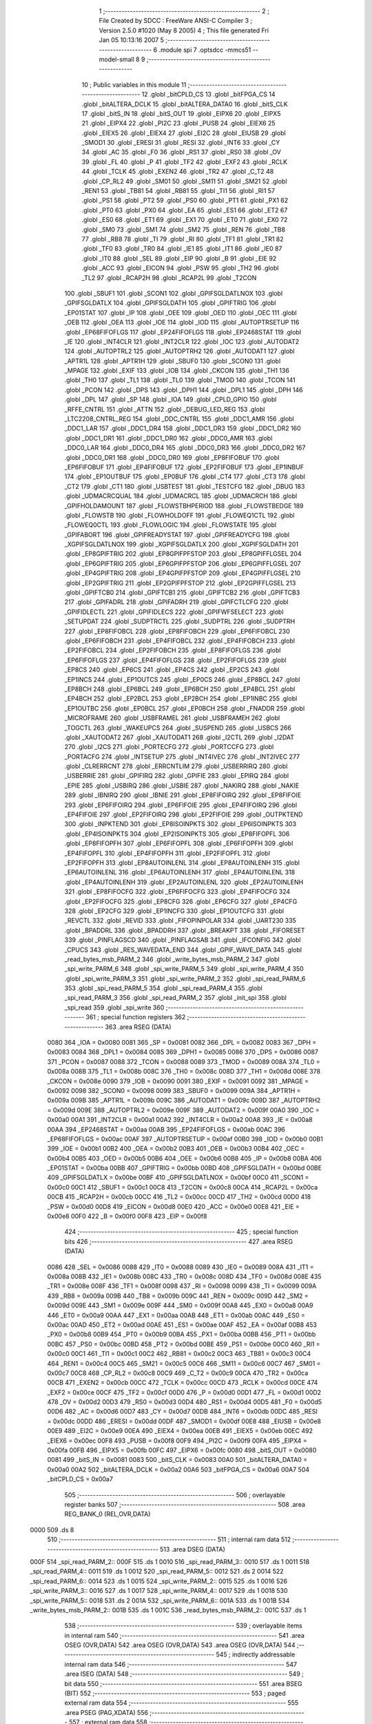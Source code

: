                               1 ;--------------------------------------------------------
                              2 ; File Created by SDCC : FreeWare ANSI-C Compiler
                              3 ; Version 2.5.0 #1020 (May  8 2005)
                              4 ; This file generated Fri Jan 05 10:13:16 2007
                              5 ;--------------------------------------------------------
                              6 	.module spi
                              7 	.optsdcc -mmcs51 --model-small
                              8 	
                              9 ;--------------------------------------------------------
                             10 ; Public variables in this module
                             11 ;--------------------------------------------------------
                             12 	.globl _bitCPLD_CS
                             13 	.globl _bitFPGA_CS
                             14 	.globl _bitALTERA_DCLK
                             15 	.globl _bitALTERA_DATA0
                             16 	.globl _bitS_CLK
                             17 	.globl _bitS_IN
                             18 	.globl _bitS_OUT
                             19 	.globl _EIPX6
                             20 	.globl _EIPX5
                             21 	.globl _EIPX4
                             22 	.globl _PI2C
                             23 	.globl _PUSB
                             24 	.globl _EIEX6
                             25 	.globl _EIEX5
                             26 	.globl _EIEX4
                             27 	.globl _EI2C
                             28 	.globl _EIUSB
                             29 	.globl _SMOD1
                             30 	.globl _ERESI
                             31 	.globl _RESI
                             32 	.globl _INT6
                             33 	.globl _CY
                             34 	.globl _AC
                             35 	.globl _F0
                             36 	.globl _RS1
                             37 	.globl _RS0
                             38 	.globl _OV
                             39 	.globl _FL
                             40 	.globl _P
                             41 	.globl _TF2
                             42 	.globl _EXF2
                             43 	.globl _RCLK
                             44 	.globl _TCLK
                             45 	.globl _EXEN2
                             46 	.globl _TR2
                             47 	.globl _C_T2
                             48 	.globl _CP_RL2
                             49 	.globl _SM01
                             50 	.globl _SM11
                             51 	.globl _SM21
                             52 	.globl _REN1
                             53 	.globl _TB81
                             54 	.globl _RB81
                             55 	.globl _TI1
                             56 	.globl _RI1
                             57 	.globl _PS1
                             58 	.globl _PT2
                             59 	.globl _PS0
                             60 	.globl _PT1
                             61 	.globl _PX1
                             62 	.globl _PT0
                             63 	.globl _PX0
                             64 	.globl _EA
                             65 	.globl _ES1
                             66 	.globl _ET2
                             67 	.globl _ES0
                             68 	.globl _ET1
                             69 	.globl _EX1
                             70 	.globl _ET0
                             71 	.globl _EX0
                             72 	.globl _SM0
                             73 	.globl _SM1
                             74 	.globl _SM2
                             75 	.globl _REN
                             76 	.globl _TB8
                             77 	.globl _RB8
                             78 	.globl _TI
                             79 	.globl _RI
                             80 	.globl _TF1
                             81 	.globl _TR1
                             82 	.globl _TF0
                             83 	.globl _TR0
                             84 	.globl _IE1
                             85 	.globl _IT1
                             86 	.globl _IE0
                             87 	.globl _IT0
                             88 	.globl _SEL
                             89 	.globl _EIP
                             90 	.globl _B
                             91 	.globl _EIE
                             92 	.globl _ACC
                             93 	.globl _EICON
                             94 	.globl _PSW
                             95 	.globl _TH2
                             96 	.globl _TL2
                             97 	.globl _RCAP2H
                             98 	.globl _RCAP2L
                             99 	.globl _T2CON
                            100 	.globl _SBUF1
                            101 	.globl _SCON1
                            102 	.globl _GPIFSGLDATLNOX
                            103 	.globl _GPIFSGLDATLX
                            104 	.globl _GPIFSGLDATH
                            105 	.globl _GPIFTRIG
                            106 	.globl _EP01STAT
                            107 	.globl _IP
                            108 	.globl _OEE
                            109 	.globl _OED
                            110 	.globl _OEC
                            111 	.globl _OEB
                            112 	.globl _OEA
                            113 	.globl _IOE
                            114 	.globl _IOD
                            115 	.globl _AUTOPTRSETUP
                            116 	.globl _EP68FIFOFLGS
                            117 	.globl _EP24FIFOFLGS
                            118 	.globl _EP2468STAT
                            119 	.globl _IE
                            120 	.globl _INT4CLR
                            121 	.globl _INT2CLR
                            122 	.globl _IOC
                            123 	.globl _AUTODAT2
                            124 	.globl _AUTOPTRL2
                            125 	.globl _AUTOPTRH2
                            126 	.globl _AUTODAT1
                            127 	.globl _APTR1L
                            128 	.globl _APTR1H
                            129 	.globl _SBUF0
                            130 	.globl _SCON0
                            131 	.globl _MPAGE
                            132 	.globl _EXIF
                            133 	.globl _IOB
                            134 	.globl _CKCON
                            135 	.globl _TH1
                            136 	.globl _TH0
                            137 	.globl _TL1
                            138 	.globl _TL0
                            139 	.globl _TMOD
                            140 	.globl _TCON
                            141 	.globl _PCON
                            142 	.globl _DPS
                            143 	.globl _DPH1
                            144 	.globl _DPL1
                            145 	.globl _DPH
                            146 	.globl _DPL
                            147 	.globl _SP
                            148 	.globl _IOA
                            149 	.globl _CPLD_GPIO
                            150 	.globl _RFFE_CNTRL
                            151 	.globl _ATTN
                            152 	.globl _DEBUG_LED_REG
                            153 	.globl _LTC2208_CNTRL_REG
                            154 	.globl _DDC_CNTRL
                            155 	.globl _DDC1_AMR
                            156 	.globl _DDC1_LAR
                            157 	.globl _DDC1_DR4
                            158 	.globl _DDC1_DR3
                            159 	.globl _DDC1_DR2
                            160 	.globl _DDC1_DR1
                            161 	.globl _DDC1_DR0
                            162 	.globl _DDC0_AMR
                            163 	.globl _DDC0_LAR
                            164 	.globl _DDC0_DR4
                            165 	.globl _DDC0_DR3
                            166 	.globl _DDC0_DR2
                            167 	.globl _DDC0_DR1
                            168 	.globl _DDC0_DR0
                            169 	.globl _EP8FIFOBUF
                            170 	.globl _EP6FIFOBUF
                            171 	.globl _EP4FIFOBUF
                            172 	.globl _EP2FIFOBUF
                            173 	.globl _EP1INBUF
                            174 	.globl _EP1OUTBUF
                            175 	.globl _EP0BUF
                            176 	.globl _CT4
                            177 	.globl _CT3
                            178 	.globl _CT2
                            179 	.globl _CT1
                            180 	.globl _USBTEST
                            181 	.globl _TESTCFG
                            182 	.globl _DBUG
                            183 	.globl _UDMACRCQUAL
                            184 	.globl _UDMACRCL
                            185 	.globl _UDMACRCH
                            186 	.globl _GPIFHOLDAMOUNT
                            187 	.globl _FLOWSTBHPERIOD
                            188 	.globl _FLOWSTBEDGE
                            189 	.globl _FLOWSTB
                            190 	.globl _FLOWHOLDOFF
                            191 	.globl _FLOWEQ1CTL
                            192 	.globl _FLOWEQ0CTL
                            193 	.globl _FLOWLOGIC
                            194 	.globl _FLOWSTATE
                            195 	.globl _GPIFABORT
                            196 	.globl _GPIFREADYSTAT
                            197 	.globl _GPIFREADYCFG
                            198 	.globl _XGPIFSGLDATLNOX
                            199 	.globl _XGPIFSGLDATLX
                            200 	.globl _XGPIFSGLDATH
                            201 	.globl _EP8GPIFTRIG
                            202 	.globl _EP8GPIFPFSTOP
                            203 	.globl _EP8GPIFFLGSEL
                            204 	.globl _EP6GPIFTRIG
                            205 	.globl _EP6GPIFPFSTOP
                            206 	.globl _EP6GPIFFLGSEL
                            207 	.globl _EP4GPIFTRIG
                            208 	.globl _EP4GPIFPFSTOP
                            209 	.globl _EP4GPIFFLGSEL
                            210 	.globl _EP2GPIFTRIG
                            211 	.globl _EP2GPIFPFSTOP
                            212 	.globl _EP2GPIFFLGSEL
                            213 	.globl _GPIFTCB0
                            214 	.globl _GPIFTCB1
                            215 	.globl _GPIFTCB2
                            216 	.globl _GPIFTCB3
                            217 	.globl _GPIFADRL
                            218 	.globl _GPIFADRH
                            219 	.globl _GPIFCTLCFG
                            220 	.globl _GPIFIDLECTL
                            221 	.globl _GPIFIDLECS
                            222 	.globl _GPIFWFSELECT
                            223 	.globl _SETUPDAT
                            224 	.globl _SUDPTRCTL
                            225 	.globl _SUDPTRL
                            226 	.globl _SUDPTRH
                            227 	.globl _EP8FIFOBCL
                            228 	.globl _EP8FIFOBCH
                            229 	.globl _EP6FIFOBCL
                            230 	.globl _EP6FIFOBCH
                            231 	.globl _EP4FIFOBCL
                            232 	.globl _EP4FIFOBCH
                            233 	.globl _EP2FIFOBCL
                            234 	.globl _EP2FIFOBCH
                            235 	.globl _EP8FIFOFLGS
                            236 	.globl _EP6FIFOFLGS
                            237 	.globl _EP4FIFOFLGS
                            238 	.globl _EP2FIFOFLGS
                            239 	.globl _EP8CS
                            240 	.globl _EP6CS
                            241 	.globl _EP4CS
                            242 	.globl _EP2CS
                            243 	.globl _EP1INCS
                            244 	.globl _EP1OUTCS
                            245 	.globl _EP0CS
                            246 	.globl _EP8BCL
                            247 	.globl _EP8BCH
                            248 	.globl _EP6BCL
                            249 	.globl _EP6BCH
                            250 	.globl _EP4BCL
                            251 	.globl _EP4BCH
                            252 	.globl _EP2BCL
                            253 	.globl _EP2BCH
                            254 	.globl _EP1INBC
                            255 	.globl _EP1OUTBC
                            256 	.globl _EP0BCL
                            257 	.globl _EP0BCH
                            258 	.globl _FNADDR
                            259 	.globl _MICROFRAME
                            260 	.globl _USBFRAMEL
                            261 	.globl _USBFRAMEH
                            262 	.globl _TOGCTL
                            263 	.globl _WAKEUPCS
                            264 	.globl _SUSPEND
                            265 	.globl _USBCS
                            266 	.globl _XAUTODAT2
                            267 	.globl _XAUTODAT1
                            268 	.globl _I2CTL
                            269 	.globl _I2DAT
                            270 	.globl _I2CS
                            271 	.globl _PORTECFG
                            272 	.globl _PORTCCFG
                            273 	.globl _PORTACFG
                            274 	.globl _INTSETUP
                            275 	.globl _INT4IVEC
                            276 	.globl _INT2IVEC
                            277 	.globl _CLRERRCNT
                            278 	.globl _ERRCNTLIM
                            279 	.globl _USBERRIRQ
                            280 	.globl _USBERRIE
                            281 	.globl _GPIFIRQ
                            282 	.globl _GPIFIE
                            283 	.globl _EPIRQ
                            284 	.globl _EPIE
                            285 	.globl _USBIRQ
                            286 	.globl _USBIE
                            287 	.globl _NAKIRQ
                            288 	.globl _NAKIE
                            289 	.globl _IBNIRQ
                            290 	.globl _IBNIE
                            291 	.globl _EP8FIFOIRQ
                            292 	.globl _EP8FIFOIE
                            293 	.globl _EP6FIFOIRQ
                            294 	.globl _EP6FIFOIE
                            295 	.globl _EP4FIFOIRQ
                            296 	.globl _EP4FIFOIE
                            297 	.globl _EP2FIFOIRQ
                            298 	.globl _EP2FIFOIE
                            299 	.globl _OUTPKTEND
                            300 	.globl _INPKTEND
                            301 	.globl _EP8ISOINPKTS
                            302 	.globl _EP6ISOINPKTS
                            303 	.globl _EP4ISOINPKTS
                            304 	.globl _EP2ISOINPKTS
                            305 	.globl _EP8FIFOPFL
                            306 	.globl _EP8FIFOPFH
                            307 	.globl _EP6FIFOPFL
                            308 	.globl _EP6FIFOPFH
                            309 	.globl _EP4FIFOPFL
                            310 	.globl _EP4FIFOPFH
                            311 	.globl _EP2FIFOPFL
                            312 	.globl _EP2FIFOPFH
                            313 	.globl _EP8AUTOINLENL
                            314 	.globl _EP8AUTOINLENH
                            315 	.globl _EP6AUTOINLENL
                            316 	.globl _EP6AUTOINLENH
                            317 	.globl _EP4AUTOINLENL
                            318 	.globl _EP4AUTOINLENH
                            319 	.globl _EP2AUTOINLENL
                            320 	.globl _EP2AUTOINLENH
                            321 	.globl _EP8FIFOCFG
                            322 	.globl _EP6FIFOCFG
                            323 	.globl _EP4FIFOCFG
                            324 	.globl _EP2FIFOCFG
                            325 	.globl _EP8CFG
                            326 	.globl _EP6CFG
                            327 	.globl _EP4CFG
                            328 	.globl _EP2CFG
                            329 	.globl _EP1INCFG
                            330 	.globl _EP1OUTCFG
                            331 	.globl _REVCTL
                            332 	.globl _REVID
                            333 	.globl _FIFOPINPOLAR
                            334 	.globl _UART230
                            335 	.globl _BPADDRL
                            336 	.globl _BPADDRH
                            337 	.globl _BREAKPT
                            338 	.globl _FIFORESET
                            339 	.globl _PINFLAGSCD
                            340 	.globl _PINFLAGSAB
                            341 	.globl _IFCONFIG
                            342 	.globl _CPUCS
                            343 	.globl _RES_WAVEDATA_END
                            344 	.globl _GPIF_WAVE_DATA
                            345 	.globl _read_bytes_msb_PARM_2
                            346 	.globl _write_bytes_msb_PARM_2
                            347 	.globl _spi_write_PARM_6
                            348 	.globl _spi_write_PARM_5
                            349 	.globl _spi_write_PARM_4
                            350 	.globl _spi_write_PARM_3
                            351 	.globl _spi_write_PARM_2
                            352 	.globl _spi_read_PARM_6
                            353 	.globl _spi_read_PARM_5
                            354 	.globl _spi_read_PARM_4
                            355 	.globl _spi_read_PARM_3
                            356 	.globl _spi_read_PARM_2
                            357 	.globl _init_spi
                            358 	.globl _spi_read
                            359 	.globl _spi_write
                            360 ;--------------------------------------------------------
                            361 ; special function registers
                            362 ;--------------------------------------------------------
                            363 	.area RSEG    (DATA)
                    0080    364 _IOA	=	0x0080
                    0081    365 _SP	=	0x0081
                    0082    366 _DPL	=	0x0082
                    0083    367 _DPH	=	0x0083
                    0084    368 _DPL1	=	0x0084
                    0085    369 _DPH1	=	0x0085
                    0086    370 _DPS	=	0x0086
                    0087    371 _PCON	=	0x0087
                    0088    372 _TCON	=	0x0088
                    0089    373 _TMOD	=	0x0089
                    008A    374 _TL0	=	0x008a
                    008B    375 _TL1	=	0x008b
                    008C    376 _TH0	=	0x008c
                    008D    377 _TH1	=	0x008d
                    008E    378 _CKCON	=	0x008e
                    0090    379 _IOB	=	0x0090
                    0091    380 _EXIF	=	0x0091
                    0092    381 _MPAGE	=	0x0092
                    0098    382 _SCON0	=	0x0098
                    0099    383 _SBUF0	=	0x0099
                    009A    384 _APTR1H	=	0x009a
                    009B    385 _APTR1L	=	0x009b
                    009C    386 _AUTODAT1	=	0x009c
                    009D    387 _AUTOPTRH2	=	0x009d
                    009E    388 _AUTOPTRL2	=	0x009e
                    009F    389 _AUTODAT2	=	0x009f
                    00A0    390 _IOC	=	0x00a0
                    00A1    391 _INT2CLR	=	0x00a1
                    00A2    392 _INT4CLR	=	0x00a2
                    00A8    393 _IE	=	0x00a8
                    00AA    394 _EP2468STAT	=	0x00aa
                    00AB    395 _EP24FIFOFLGS	=	0x00ab
                    00AC    396 _EP68FIFOFLGS	=	0x00ac
                    00AF    397 _AUTOPTRSETUP	=	0x00af
                    00B0    398 _IOD	=	0x00b0
                    00B1    399 _IOE	=	0x00b1
                    00B2    400 _OEA	=	0x00b2
                    00B3    401 _OEB	=	0x00b3
                    00B4    402 _OEC	=	0x00b4
                    00B5    403 _OED	=	0x00b5
                    00B6    404 _OEE	=	0x00b6
                    00B8    405 _IP	=	0x00b8
                    00BA    406 _EP01STAT	=	0x00ba
                    00BB    407 _GPIFTRIG	=	0x00bb
                    00BD    408 _GPIFSGLDATH	=	0x00bd
                    00BE    409 _GPIFSGLDATLX	=	0x00be
                    00BF    410 _GPIFSGLDATLNOX	=	0x00bf
                    00C0    411 _SCON1	=	0x00c0
                    00C1    412 _SBUF1	=	0x00c1
                    00C8    413 _T2CON	=	0x00c8
                    00CA    414 _RCAP2L	=	0x00ca
                    00CB    415 _RCAP2H	=	0x00cb
                    00CC    416 _TL2	=	0x00cc
                    00CD    417 _TH2	=	0x00cd
                    00D0    418 _PSW	=	0x00d0
                    00D8    419 _EICON	=	0x00d8
                    00E0    420 _ACC	=	0x00e0
                    00E8    421 _EIE	=	0x00e8
                    00F0    422 _B	=	0x00f0
                    00F8    423 _EIP	=	0x00f8
                            424 ;--------------------------------------------------------
                            425 ; special function bits 
                            426 ;--------------------------------------------------------
                            427 	.area RSEG    (DATA)
                    0086    428 _SEL	=	0x0086
                    0088    429 _IT0	=	0x0088
                    0089    430 _IE0	=	0x0089
                    008A    431 _IT1	=	0x008a
                    008B    432 _IE1	=	0x008b
                    008C    433 _TR0	=	0x008c
                    008D    434 _TF0	=	0x008d
                    008E    435 _TR1	=	0x008e
                    008F    436 _TF1	=	0x008f
                    0098    437 _RI	=	0x0098
                    0099    438 _TI	=	0x0099
                    009A    439 _RB8	=	0x009a
                    009B    440 _TB8	=	0x009b
                    009C    441 _REN	=	0x009c
                    009D    442 _SM2	=	0x009d
                    009E    443 _SM1	=	0x009e
                    009F    444 _SM0	=	0x009f
                    00A8    445 _EX0	=	0x00a8
                    00A9    446 _ET0	=	0x00a9
                    00AA    447 _EX1	=	0x00aa
                    00AB    448 _ET1	=	0x00ab
                    00AC    449 _ES0	=	0x00ac
                    00AD    450 _ET2	=	0x00ad
                    00AE    451 _ES1	=	0x00ae
                    00AF    452 _EA	=	0x00af
                    00B8    453 _PX0	=	0x00b8
                    00B9    454 _PT0	=	0x00b9
                    00BA    455 _PX1	=	0x00ba
                    00BB    456 _PT1	=	0x00bb
                    00BC    457 _PS0	=	0x00bc
                    00BD    458 _PT2	=	0x00bd
                    00BE    459 _PS1	=	0x00be
                    00C0    460 _RI1	=	0x00c0
                    00C1    461 _TI1	=	0x00c1
                    00C2    462 _RB81	=	0x00c2
                    00C3    463 _TB81	=	0x00c3
                    00C4    464 _REN1	=	0x00c4
                    00C5    465 _SM21	=	0x00c5
                    00C6    466 _SM11	=	0x00c6
                    00C7    467 _SM01	=	0x00c7
                    00C8    468 _CP_RL2	=	0x00c8
                    00C9    469 _C_T2	=	0x00c9
                    00CA    470 _TR2	=	0x00ca
                    00CB    471 _EXEN2	=	0x00cb
                    00CC    472 _TCLK	=	0x00cc
                    00CD    473 _RCLK	=	0x00cd
                    00CE    474 _EXF2	=	0x00ce
                    00CF    475 _TF2	=	0x00cf
                    00D0    476 _P	=	0x00d0
                    00D1    477 _FL	=	0x00d1
                    00D2    478 _OV	=	0x00d2
                    00D3    479 _RS0	=	0x00d3
                    00D4    480 _RS1	=	0x00d4
                    00D5    481 _F0	=	0x00d5
                    00D6    482 _AC	=	0x00d6
                    00D7    483 _CY	=	0x00d7
                    00DB    484 _INT6	=	0x00db
                    00DC    485 _RESI	=	0x00dc
                    00DD    486 _ERESI	=	0x00dd
                    00DF    487 _SMOD1	=	0x00df
                    00E8    488 _EIUSB	=	0x00e8
                    00E9    489 _EI2C	=	0x00e9
                    00EA    490 _EIEX4	=	0x00ea
                    00EB    491 _EIEX5	=	0x00eb
                    00EC    492 _EIEX6	=	0x00ec
                    00F8    493 _PUSB	=	0x00f8
                    00F9    494 _PI2C	=	0x00f9
                    00FA    495 _EIPX4	=	0x00fa
                    00FB    496 _EIPX5	=	0x00fb
                    00FC    497 _EIPX6	=	0x00fc
                    0080    498 _bitS_OUT	=	0x0080
                    0081    499 _bitS_IN	=	0x0081
                    0083    500 _bitS_CLK	=	0x0083
                    00A0    501 _bitALTERA_DATA0	=	0x00a0
                    00A2    502 _bitALTERA_DCLK	=	0x00a2
                    00A6    503 _bitFPGA_CS	=	0x00a6
                    00A7    504 _bitCPLD_CS	=	0x00a7
                            505 ;--------------------------------------------------------
                            506 ; overlayable register banks 
                            507 ;--------------------------------------------------------
                            508 	.area REG_BANK_0	(REL,OVR,DATA)
   0000                     509 	.ds 8
                            510 ;--------------------------------------------------------
                            511 ; internal ram data
                            512 ;--------------------------------------------------------
                            513 	.area DSEG    (DATA)
   000F                     514 _spi_read_PARM_2::
   000F                     515 	.ds 1
   0010                     516 _spi_read_PARM_3::
   0010                     517 	.ds 1
   0011                     518 _spi_read_PARM_4::
   0011                     519 	.ds 1
   0012                     520 _spi_read_PARM_5::
   0012                     521 	.ds 2
   0014                     522 _spi_read_PARM_6::
   0014                     523 	.ds 1
   0015                     524 _spi_write_PARM_2::
   0015                     525 	.ds 1
   0016                     526 _spi_write_PARM_3::
   0016                     527 	.ds 1
   0017                     528 _spi_write_PARM_4::
   0017                     529 	.ds 1
   0018                     530 _spi_write_PARM_5::
   0018                     531 	.ds 2
   001A                     532 _spi_write_PARM_6::
   001A                     533 	.ds 1
   001B                     534 _write_bytes_msb_PARM_2::
   001B                     535 	.ds 1
   001C                     536 _read_bytes_msb_PARM_2::
   001C                     537 	.ds 1
                            538 ;--------------------------------------------------------
                            539 ; overlayable items in internal ram 
                            540 ;--------------------------------------------------------
                            541 	.area	OSEG    (OVR,DATA)
                            542 	.area	OSEG    (OVR,DATA)
                            543 	.area	OSEG    (OVR,DATA)
                            544 ;--------------------------------------------------------
                            545 ; indirectly addressable internal ram data
                            546 ;--------------------------------------------------------
                            547 	.area ISEG    (DATA)
                            548 ;--------------------------------------------------------
                            549 ; bit data
                            550 ;--------------------------------------------------------
                            551 	.area BSEG    (BIT)
                            552 ;--------------------------------------------------------
                            553 ; paged external ram data
                            554 ;--------------------------------------------------------
                            555 	.area PSEG    (PAG,XDATA)
                            556 ;--------------------------------------------------------
                            557 ; external ram data
                            558 ;--------------------------------------------------------
                            559 	.area XSEG    (XDATA)
                    E400    560 _GPIF_WAVE_DATA	=	0xe400
                    E480    561 _RES_WAVEDATA_END	=	0xe480
                    E600    562 _CPUCS	=	0xe600
                    E601    563 _IFCONFIG	=	0xe601
                    E602    564 _PINFLAGSAB	=	0xe602
                    E603    565 _PINFLAGSCD	=	0xe603
                    E604    566 _FIFORESET	=	0xe604
                    E605    567 _BREAKPT	=	0xe605
                    E606    568 _BPADDRH	=	0xe606
                    E607    569 _BPADDRL	=	0xe607
                    E608    570 _UART230	=	0xe608
                    E609    571 _FIFOPINPOLAR	=	0xe609
                    E60A    572 _REVID	=	0xe60a
                    E60B    573 _REVCTL	=	0xe60b
                    E610    574 _EP1OUTCFG	=	0xe610
                    E611    575 _EP1INCFG	=	0xe611
                    E612    576 _EP2CFG	=	0xe612
                    E613    577 _EP4CFG	=	0xe613
                    E614    578 _EP6CFG	=	0xe614
                    E615    579 _EP8CFG	=	0xe615
                    E618    580 _EP2FIFOCFG	=	0xe618
                    E619    581 _EP4FIFOCFG	=	0xe619
                    E61A    582 _EP6FIFOCFG	=	0xe61a
                    E61B    583 _EP8FIFOCFG	=	0xe61b
                    E620    584 _EP2AUTOINLENH	=	0xe620
                    E621    585 _EP2AUTOINLENL	=	0xe621
                    E622    586 _EP4AUTOINLENH	=	0xe622
                    E623    587 _EP4AUTOINLENL	=	0xe623
                    E624    588 _EP6AUTOINLENH	=	0xe624
                    E625    589 _EP6AUTOINLENL	=	0xe625
                    E626    590 _EP8AUTOINLENH	=	0xe626
                    E627    591 _EP8AUTOINLENL	=	0xe627
                    E630    592 _EP2FIFOPFH	=	0xe630
                    E631    593 _EP2FIFOPFL	=	0xe631
                    E632    594 _EP4FIFOPFH	=	0xe632
                    E633    595 _EP4FIFOPFL	=	0xe633
                    E634    596 _EP6FIFOPFH	=	0xe634
                    E635    597 _EP6FIFOPFL	=	0xe635
                    E636    598 _EP8FIFOPFH	=	0xe636
                    E637    599 _EP8FIFOPFL	=	0xe637
                    E640    600 _EP2ISOINPKTS	=	0xe640
                    E641    601 _EP4ISOINPKTS	=	0xe641
                    E642    602 _EP6ISOINPKTS	=	0xe642
                    E643    603 _EP8ISOINPKTS	=	0xe643
                    E648    604 _INPKTEND	=	0xe648
                    E649    605 _OUTPKTEND	=	0xe649
                    E650    606 _EP2FIFOIE	=	0xe650
                    E651    607 _EP2FIFOIRQ	=	0xe651
                    E652    608 _EP4FIFOIE	=	0xe652
                    E653    609 _EP4FIFOIRQ	=	0xe653
                    E654    610 _EP6FIFOIE	=	0xe654
                    E655    611 _EP6FIFOIRQ	=	0xe655
                    E656    612 _EP8FIFOIE	=	0xe656
                    E657    613 _EP8FIFOIRQ	=	0xe657
                    E658    614 _IBNIE	=	0xe658
                    E659    615 _IBNIRQ	=	0xe659
                    E65A    616 _NAKIE	=	0xe65a
                    E65B    617 _NAKIRQ	=	0xe65b
                    E65C    618 _USBIE	=	0xe65c
                    E65D    619 _USBIRQ	=	0xe65d
                    E65E    620 _EPIE	=	0xe65e
                    E65F    621 _EPIRQ	=	0xe65f
                    E660    622 _GPIFIE	=	0xe660
                    E661    623 _GPIFIRQ	=	0xe661
                    E662    624 _USBERRIE	=	0xe662
                    E663    625 _USBERRIRQ	=	0xe663
                    E664    626 _ERRCNTLIM	=	0xe664
                    E665    627 _CLRERRCNT	=	0xe665
                    E666    628 _INT2IVEC	=	0xe666
                    E667    629 _INT4IVEC	=	0xe667
                    E668    630 _INTSETUP	=	0xe668
                    E670    631 _PORTACFG	=	0xe670
                    E671    632 _PORTCCFG	=	0xe671
                    E672    633 _PORTECFG	=	0xe672
                    E678    634 _I2CS	=	0xe678
                    E679    635 _I2DAT	=	0xe679
                    E67A    636 _I2CTL	=	0xe67a
                    E67B    637 _XAUTODAT1	=	0xe67b
                    E67C    638 _XAUTODAT2	=	0xe67c
                    E680    639 _USBCS	=	0xe680
                    E681    640 _SUSPEND	=	0xe681
                    E682    641 _WAKEUPCS	=	0xe682
                    E683    642 _TOGCTL	=	0xe683
                    E684    643 _USBFRAMEH	=	0xe684
                    E685    644 _USBFRAMEL	=	0xe685
                    E686    645 _MICROFRAME	=	0xe686
                    E687    646 _FNADDR	=	0xe687
                    E68A    647 _EP0BCH	=	0xe68a
                    E68B    648 _EP0BCL	=	0xe68b
                    E68D    649 _EP1OUTBC	=	0xe68d
                    E68F    650 _EP1INBC	=	0xe68f
                    E690    651 _EP2BCH	=	0xe690
                    E691    652 _EP2BCL	=	0xe691
                    E694    653 _EP4BCH	=	0xe694
                    E695    654 _EP4BCL	=	0xe695
                    E698    655 _EP6BCH	=	0xe698
                    E699    656 _EP6BCL	=	0xe699
                    E69C    657 _EP8BCH	=	0xe69c
                    E69D    658 _EP8BCL	=	0xe69d
                    E6A0    659 _EP0CS	=	0xe6a0
                    E6A1    660 _EP1OUTCS	=	0xe6a1
                    E6A2    661 _EP1INCS	=	0xe6a2
                    E6A3    662 _EP2CS	=	0xe6a3
                    E6A4    663 _EP4CS	=	0xe6a4
                    E6A5    664 _EP6CS	=	0xe6a5
                    E6A6    665 _EP8CS	=	0xe6a6
                    E6A7    666 _EP2FIFOFLGS	=	0xe6a7
                    E6A8    667 _EP4FIFOFLGS	=	0xe6a8
                    E6A9    668 _EP6FIFOFLGS	=	0xe6a9
                    E6AA    669 _EP8FIFOFLGS	=	0xe6aa
                    E6AB    670 _EP2FIFOBCH	=	0xe6ab
                    E6AC    671 _EP2FIFOBCL	=	0xe6ac
                    E6AD    672 _EP4FIFOBCH	=	0xe6ad
                    E6AE    673 _EP4FIFOBCL	=	0xe6ae
                    E6AF    674 _EP6FIFOBCH	=	0xe6af
                    E6B0    675 _EP6FIFOBCL	=	0xe6b0
                    E6B1    676 _EP8FIFOBCH	=	0xe6b1
                    E6B2    677 _EP8FIFOBCL	=	0xe6b2
                    E6B3    678 _SUDPTRH	=	0xe6b3
                    E6B4    679 _SUDPTRL	=	0xe6b4
                    E6B5    680 _SUDPTRCTL	=	0xe6b5
                    E6B8    681 _SETUPDAT	=	0xe6b8
                    E6C0    682 _GPIFWFSELECT	=	0xe6c0
                    E6C1    683 _GPIFIDLECS	=	0xe6c1
                    E6C2    684 _GPIFIDLECTL	=	0xe6c2
                    E6C3    685 _GPIFCTLCFG	=	0xe6c3
                    E6C4    686 _GPIFADRH	=	0xe6c4
                    E6C5    687 _GPIFADRL	=	0xe6c5
                    E6CE    688 _GPIFTCB3	=	0xe6ce
                    E6CF    689 _GPIFTCB2	=	0xe6cf
                    E6D0    690 _GPIFTCB1	=	0xe6d0
                    E6D1    691 _GPIFTCB0	=	0xe6d1
                    E6D2    692 _EP2GPIFFLGSEL	=	0xe6d2
                    E6D3    693 _EP2GPIFPFSTOP	=	0xe6d3
                    E6D4    694 _EP2GPIFTRIG	=	0xe6d4
                    E6DA    695 _EP4GPIFFLGSEL	=	0xe6da
                    E6DB    696 _EP4GPIFPFSTOP	=	0xe6db
                    E6DC    697 _EP4GPIFTRIG	=	0xe6dc
                    E6E2    698 _EP6GPIFFLGSEL	=	0xe6e2
                    E6E3    699 _EP6GPIFPFSTOP	=	0xe6e3
                    E6E4    700 _EP6GPIFTRIG	=	0xe6e4
                    E6EA    701 _EP8GPIFFLGSEL	=	0xe6ea
                    E6EB    702 _EP8GPIFPFSTOP	=	0xe6eb
                    E6EC    703 _EP8GPIFTRIG	=	0xe6ec
                    E6F0    704 _XGPIFSGLDATH	=	0xe6f0
                    E6F1    705 _XGPIFSGLDATLX	=	0xe6f1
                    E6F2    706 _XGPIFSGLDATLNOX	=	0xe6f2
                    E6F3    707 _GPIFREADYCFG	=	0xe6f3
                    E6F4    708 _GPIFREADYSTAT	=	0xe6f4
                    E6F5    709 _GPIFABORT	=	0xe6f5
                    E6C6    710 _FLOWSTATE	=	0xe6c6
                    E6C7    711 _FLOWLOGIC	=	0xe6c7
                    E6C8    712 _FLOWEQ0CTL	=	0xe6c8
                    E6C9    713 _FLOWEQ1CTL	=	0xe6c9
                    E6CA    714 _FLOWHOLDOFF	=	0xe6ca
                    E6CB    715 _FLOWSTB	=	0xe6cb
                    E6CC    716 _FLOWSTBEDGE	=	0xe6cc
                    E6CD    717 _FLOWSTBHPERIOD	=	0xe6cd
                    E60C    718 _GPIFHOLDAMOUNT	=	0xe60c
                    E67D    719 _UDMACRCH	=	0xe67d
                    E67E    720 _UDMACRCL	=	0xe67e
                    E67F    721 _UDMACRCQUAL	=	0xe67f
                    E6F8    722 _DBUG	=	0xe6f8
                    E6F9    723 _TESTCFG	=	0xe6f9
                    E6FA    724 _USBTEST	=	0xe6fa
                    E6FB    725 _CT1	=	0xe6fb
                    E6FC    726 _CT2	=	0xe6fc
                    E6FD    727 _CT3	=	0xe6fd
                    E6FE    728 _CT4	=	0xe6fe
                    E740    729 _EP0BUF	=	0xe740
                    E780    730 _EP1OUTBUF	=	0xe780
                    E7C0    731 _EP1INBUF	=	0xe7c0
                    F000    732 _EP2FIFOBUF	=	0xf000
                    F400    733 _EP4FIFOBUF	=	0xf400
                    F800    734 _EP6FIFOBUF	=	0xf800
                    FC00    735 _EP8FIFOBUF	=	0xfc00
                    6000    736 _DDC0_DR0	=	0x6000
                    6001    737 _DDC0_DR1	=	0x6001
                    6002    738 _DDC0_DR2	=	0x6002
                    6003    739 _DDC0_DR3	=	0x6003
                    6004    740 _DDC0_DR4	=	0x6004
                    6006    741 _DDC0_LAR	=	0x6006
                    6007    742 _DDC0_AMR	=	0x6007
                    6010    743 _DDC1_DR0	=	0x6010
                    6011    744 _DDC1_DR1	=	0x6011
                    6012    745 _DDC1_DR2	=	0x6012
                    6013    746 _DDC1_DR3	=	0x6013
                    6014    747 _DDC1_DR4	=	0x6014
                    6016    748 _DDC1_LAR	=	0x6016
                    6017    749 _DDC1_AMR	=	0x6017
                    6020    750 _DDC_CNTRL	=	0x6020
                    6021    751 _LTC2208_CNTRL_REG	=	0x6021
                    6022    752 _DEBUG_LED_REG	=	0x6022
                    6023    753 _ATTN	=	0x6023
                    6024    754 _RFFE_CNTRL	=	0x6024
                    6025    755 _CPLD_GPIO	=	0x6025
                            756 ;--------------------------------------------------------
                            757 ; external initialized ram data
                            758 ;--------------------------------------------------------
                            759 	.area CSEG    (CODE)
                            760 	.area GSINIT0 (CODE)
                            761 	.area GSINIT1 (CODE)
                            762 	.area GSINIT2 (CODE)
                            763 	.area GSINIT3 (CODE)
                            764 	.area GSINIT4 (CODE)
                            765 	.area GSINIT5 (CODE)
                            766 ;--------------------------------------------------------
                            767 ; global & static initialisations
                            768 ;--------------------------------------------------------
                            769 	.area CSEG    (CODE)
                            770 	.area GSINIT  (CODE)
                            771 	.area GSFINAL (CODE)
                            772 	.area GSINIT  (CODE)
                            773 ;--------------------------------------------------------
                            774 ; Home
                            775 ;--------------------------------------------------------
                            776 	.area HOME    (CODE)
                            777 	.area CSEG    (CODE)
                            778 ;--------------------------------------------------------
                            779 ; code
                            780 ;--------------------------------------------------------
                            781 	.area CSEG    (CODE)
                            782 ;------------------------------------------------------------
                            783 ;Allocation info for local variables in function 'setup_enables'
                            784 ;------------------------------------------------------------
                            785 ;enables                   Allocated to registers r2 
                            786 ;------------------------------------------------------------
                            787 ;src/lib/spi.c:30: setup_enables (unsigned char enables)
                            788 ;	-----------------------------------------
                            789 ;	 function setup_enables
                            790 ;	-----------------------------------------
   0672                     791 _setup_enables:
                    0002    792 	ar2 = 0x02
                    0003    793 	ar3 = 0x03
                    0004    794 	ar4 = 0x04
                    0005    795 	ar5 = 0x05
                    0006    796 	ar6 = 0x06
                    0007    797 	ar7 = 0x07
                    0000    798 	ar0 = 0x00
                    0001    799 	ar1 = 0x01
                            800 ;     genReceive
   0672 AA 82               801 	mov	r2,dpl
                            802 ;src/lib/spi.c:32: if (enables == 0)
                            803 ;     genCmpEq
                            804 ;	Peephole 112.b	changed ljmp to sjmp
                            805 ;	Peephole 199	optimized misc jump sequence
   0674 BA 00 05            806 	cjne	r2,#0x00,00104$
                            807 ;00110$:
                            808 ;	Peephole 200	removed redundant sjmp
   0677                     809 00111$:
                            810 ;src/lib/spi.c:34: bitFPGA_CS = 0; // set FPGA CS low
                            811 ;     genAssign
   0677 C2 A6               812 	clr	_bitFPGA_CS
                            813 ;src/lib/spi.c:35: bitCPLD_CS = 0; // set CPLD CS low
                            814 ;     genAssign
   0679 C2 A7               815 	clr	_bitCPLD_CS
                            816 ;	Peephole 112.b	changed ljmp to sjmp
                            817 ;	Peephole 251.b	replaced sjmp to ret with ret
   067B 22                  818 	ret
   067C                     819 00104$:
                            820 ;src/lib/spi.c:37: else if (enables == SPI_ENABLE_FPGA)
                            821 ;     genCmpEq
                            822 ;	Peephole 112.b	changed ljmp to sjmp
                            823 ;	Peephole 199	optimized misc jump sequence
   067C BA 80 02            824 	cjne	r2,#0x80,00106$
                            825 ;00112$:
                            826 ;	Peephole 200	removed redundant sjmp
   067F                     827 00113$:
                            828 ;src/lib/spi.c:38: bitFPGA_CS = 1; // set FPGA CS high = enabled
                            829 ;     genAssign
   067F D2 A6               830 	setb	_bitFPGA_CS
   0681                     831 00106$:
   0681 22                  832 	ret
                            833 ;------------------------------------------------------------
                            834 ;Allocation info for local variables in function 'init_spi'
                            835 ;------------------------------------------------------------
                            836 ;------------------------------------------------------------
                            837 ;src/lib/spi.c:44: init_spi (void)
                            838 ;	-----------------------------------------
                            839 ;	 function init_spi
                            840 ;	-----------------------------------------
   0682                     841 _init_spi:
                            842 ;src/lib/spi.c:46: disable_all ();		/* disable all devs	  */
                            843 ;     genCall
   0682 75 82 00            844 	mov	dpl,#0x00
   0685 12 06 72            845 	lcall	_setup_enables
                            846 ;src/lib/spi.c:47: bitS_OUT = 0;			/* idle state has CLK = 0 */
                            847 ;     genAssign
   0688 C2 80               848 	clr	_bitS_OUT
   068A                     849 00101$:
   068A 22                  850 	ret
                            851 ;------------------------------------------------------------
                            852 ;Allocation info for local variables in function 'count_bits8'
                            853 ;------------------------------------------------------------
                            854 ;v                         Allocated to registers r2 
                            855 ;count                     Allocated to registers r3 
                            856 ;------------------------------------------------------------
                            857 ;src/lib/spi.c:78: count_bits8 (unsigned char v)
                            858 ;	-----------------------------------------
                            859 ;	 function count_bits8
                            860 ;	-----------------------------------------
   068B                     861 _count_bits8:
                            862 ;     genReceive
   068B AA 82               863 	mov	r2,dpl
                            864 ;src/lib/spi.c:80: unsigned char count = 0;
                            865 ;     genAssign
   068D 7B 00               866 	mov	r3,#0x00
                            867 ;src/lib/spi.c:81: if (v & (1 << 0)) count++;
                            868 ;     genAnd
   068F EA                  869 	mov	a,r2
                            870 ;     genIfxJump
                            871 ;	Peephole 111	removed ljmp by inverse jump logic
   0690 30 E0 02            872 	jnb	acc.0,00102$
   0693                     873 00127$:
                            874 ;     genAssign
   0693 7B 01               875 	mov	r3,#0x01
   0695                     876 00102$:
                            877 ;src/lib/spi.c:82: if (v & (1 << 1)) count++;
                            878 ;     genAnd
   0695 EA                  879 	mov	a,r2
                            880 ;     genIfxJump
                            881 ;	Peephole 111	removed ljmp by inverse jump logic
   0696 30 E1 01            882 	jnb	acc.1,00104$
   0699                     883 00128$:
                            884 ;     genPlus
                            885 ;     genPlusIncr
   0699 0B                  886 	inc	r3
   069A                     887 00104$:
                            888 ;src/lib/spi.c:83: if (v & (1 << 2)) count++;
                            889 ;     genAnd
   069A EA                  890 	mov	a,r2
                            891 ;     genIfxJump
                            892 ;	Peephole 111	removed ljmp by inverse jump logic
   069B 30 E2 01            893 	jnb	acc.2,00106$
   069E                     894 00129$:
                            895 ;     genPlus
                            896 ;     genPlusIncr
   069E 0B                  897 	inc	r3
   069F                     898 00106$:
                            899 ;src/lib/spi.c:84: if (v & (1 << 3)) count++;
                            900 ;     genAnd
   069F EA                  901 	mov	a,r2
                            902 ;     genIfxJump
                            903 ;	Peephole 111	removed ljmp by inverse jump logic
   06A0 30 E3 01            904 	jnb	acc.3,00108$
   06A3                     905 00130$:
                            906 ;     genPlus
                            907 ;     genPlusIncr
   06A3 0B                  908 	inc	r3
   06A4                     909 00108$:
                            910 ;src/lib/spi.c:85: if (v & (1 << 4)) count++;
                            911 ;     genAnd
   06A4 EA                  912 	mov	a,r2
                            913 ;     genIfxJump
                            914 ;	Peephole 111	removed ljmp by inverse jump logic
   06A5 30 E4 01            915 	jnb	acc.4,00110$
   06A8                     916 00131$:
                            917 ;     genPlus
                            918 ;     genPlusIncr
   06A8 0B                  919 	inc	r3
   06A9                     920 00110$:
                            921 ;src/lib/spi.c:86: if (v & (1 << 5)) count++;
                            922 ;     genAnd
   06A9 EA                  923 	mov	a,r2
                            924 ;     genIfxJump
                            925 ;	Peephole 111	removed ljmp by inverse jump logic
   06AA 30 E5 01            926 	jnb	acc.5,00112$
   06AD                     927 00132$:
                            928 ;     genPlus
                            929 ;     genPlusIncr
   06AD 0B                  930 	inc	r3
   06AE                     931 00112$:
                            932 ;src/lib/spi.c:87: if (v & (1 << 6)) count++;
                            933 ;     genAnd
   06AE EA                  934 	mov	a,r2
                            935 ;     genIfxJump
                            936 ;	Peephole 111	removed ljmp by inverse jump logic
   06AF 30 E6 01            937 	jnb	acc.6,00114$
   06B2                     938 00133$:
                            939 ;     genPlus
                            940 ;     genPlusIncr
   06B2 0B                  941 	inc	r3
   06B3                     942 00114$:
                            943 ;src/lib/spi.c:88: if (v & (1 << 7)) count++;
                            944 ;     genAnd
   06B3 EA                  945 	mov	a,r2
                            946 ;     genIfxJump
                            947 ;	Peephole 111	removed ljmp by inverse jump logic
   06B4 30 E7 01            948 	jnb	acc.7,00116$
   06B7                     949 00134$:
                            950 ;     genPlus
                            951 ;     genPlusIncr
   06B7 0B                  952 	inc	r3
   06B8                     953 00116$:
                            954 ;src/lib/spi.c:89: return count;
                            955 ;     genRet
   06B8 8B 82               956 	mov	dpl,r3
   06BA                     957 00117$:
   06BA 22                  958 	ret
                            959 ;------------------------------------------------------------
                            960 ;Allocation info for local variables in function 'spi_read'
                            961 ;------------------------------------------------------------
                            962 ;header_lo                 Allocated with name '_spi_read_PARM_2'
                            963 ;enables                   Allocated with name '_spi_read_PARM_3'
                            964 ;format                    Allocated with name '_spi_read_PARM_4'
                            965 ;buf                       Allocated with name '_spi_read_PARM_5'
                            966 ;len                       Allocated with name '_spi_read_PARM_6'
                            967 ;header_hi                 Allocated to registers r2 
                            968 ;------------------------------------------------------------
                            969 ;src/lib/spi.c:105: spi_read (unsigned char header_hi, unsigned char header_lo,
                            970 ;	-----------------------------------------
                            971 ;	 function spi_read
                            972 ;	-----------------------------------------
   06BB                     973 _spi_read:
                            974 ;     genReceive
   06BB AA 82               975 	mov	r2,dpl
                            976 ;src/lib/spi.c:109: if (count_bits8 (enables) > 1)
                            977 ;     genCall
   06BD 85 10 82            978 	mov	dpl,_spi_read_PARM_3
   06C0 C0 02               979 	push	ar2
   06C2 12 06 8B            980 	lcall	_count_bits8
   06C5 AB 82               981 	mov	r3,dpl
   06C7 D0 02               982 	pop	ar2
                            983 ;     genCmpGt
                            984 ;     genCmp
                            985 ;     genIfxJump
                            986 ;	Peephole 108	removed ljmp by inverse jump logic
                            987 ;	Peephole 132.b	optimized genCmpGt by inverse logic (acc differs)
   06C9 EB                  988 	mov	a,r3
   06CA 24 FE               989 	add	a,#0xff - 0x01
   06CC 50 04               990 	jnc	00102$
   06CE                     991 00121$:
                            992 ;src/lib/spi.c:110: return 0;		// error, too many enables set
                            993 ;     genRet
   06CE 75 82 00            994 	mov	dpl,#0x00
                            995 ;	Peephole 112.b	changed ljmp to sjmp
                            996 ;	Peephole 251.b	replaced sjmp to ret with ret
   06D1 22                  997 	ret
   06D2                     998 00102$:
                            999 ;src/lib/spi.c:112: setup_enables (enables);
                           1000 ;     genCall
   06D2 85 10 82           1001 	mov	dpl,_spi_read_PARM_3
   06D5 C0 02              1002 	push	ar2
   06D7 12 06 72           1003 	lcall	_setup_enables
   06DA D0 02              1004 	pop	ar2
                           1005 ;src/lib/spi.c:114: if (format & SPI_FMT_LSB){		// order: LSB
                           1006 ;     genAnd
   06DC E5 11              1007 	mov	a,_spi_read_PARM_4
                           1008 ;     genIfxJump
                           1009 ;	Peephole 111	removed ljmp by inverse jump logic
   06DE 30 E7 04           1010 	jnb	acc.7,00111$
   06E1                    1011 00122$:
                           1012 ;src/lib/spi.c:116: return 0;		// error, not implemented
                           1013 ;     genRet
   06E1 75 82 00           1014 	mov	dpl,#0x00
                           1015 ;	Peephole 112.b	changed ljmp to sjmp
                           1016 ;	Peephole 251.b	replaced sjmp to ret with ret
   06E4 22                 1017 	ret
   06E5                    1018 00111$:
                           1019 ;src/lib/spi.c:138: switch (format & SPI_FMT_HDR_MASK){
                           1020 ;     genAnd
   06E5 74 60              1021 	mov	a,#0x60
   06E7 55 11              1022 	anl	a,_spi_read_PARM_4
                           1023 ;     genCmpEq
                           1024 ;	Peephole 112.b	changed ljmp to sjmp
                           1025 ;	Peephole 115.b	jump optimization
   06E9 FB                 1026 	mov	r3,a
   06EA 60 23              1027 	jz	00107$
   06EC                    1028 00123$:
                           1029 ;     genCmpEq
   06EC BB 20 02           1030 	cjne	r3,#0x20,00124$
                           1031 ;	Peephole 112.b	changed ljmp to sjmp
   06EF 80 05              1032 	sjmp	00104$
   06F1                    1033 00124$:
                           1034 ;     genCmpEq
                           1035 ;	Peephole 112.b	changed ljmp to sjmp
                           1036 ;src/lib/spi.c:141: case SPI_FMT_HDR_1:
                           1037 ;	Peephole 112.b	changed ljmp to sjmp
                           1038 ;	Peephole 199	optimized misc jump sequence
   06F1 BB 40 17           1039 	cjne	r3,#0x40,00106$
   06F4 80 08              1040 	sjmp	00105$
                           1041 ;00125$:
   06F6                    1042 00104$:
                           1043 ;src/lib/spi.c:142: write_byte_msb (header_lo);
                           1044 ;     genCall
   06F6 85 0F 82           1045 	mov	dpl,_spi_read_PARM_2
   06F9 12 07 82           1046 	lcall	_write_byte_msb
                           1047 ;src/lib/spi.c:143: break;
                           1048 ;src/lib/spi.c:144: case SPI_FMT_HDR_2:
                           1049 ;	Peephole 112.b	changed ljmp to sjmp
   06FC 80 11              1050 	sjmp	00107$
   06FE                    1051 00105$:
                           1052 ;src/lib/spi.c:145: write_byte_msb (header_hi);
                           1053 ;     genCall
   06FE 8A 82              1054 	mov	dpl,r2
   0700 12 07 82           1055 	lcall	_write_byte_msb
                           1056 ;src/lib/spi.c:146: write_byte_msb (header_lo);
                           1057 ;     genCall
   0703 85 0F 82           1058 	mov	dpl,_spi_read_PARM_2
   0706 12 07 82           1059 	lcall	_write_byte_msb
                           1060 ;src/lib/spi.c:147: break;
                           1061 ;src/lib/spi.c:148: default:
                           1062 ;	Peephole 112.b	changed ljmp to sjmp
   0709 80 04              1063 	sjmp	00107$
   070B                    1064 00106$:
                           1065 ;src/lib/spi.c:149: return 0;		// error
                           1066 ;     genRet
   070B 75 82 00           1067 	mov	dpl,#0x00
                           1068 ;src/lib/spi.c:150: }
                           1069 ;	Peephole 112.b	changed ljmp to sjmp
                           1070 ;	Peephole 251.b	replaced sjmp to ret with ret
   070E 22                 1071 	ret
   070F                    1072 00107$:
                           1073 ;src/lib/spi.c:151: if (len != 0)
                           1074 ;     genCmpEq
   070F E5 14              1075 	mov	a,_spi_read_PARM_6
                           1076 ;	Peephole 110	removed ljmp by inverse jump logic
   0711 60 0C              1077 	jz	00112$
   0713                    1078 00126$:
                           1079 ;src/lib/spi.c:152: read_bytes_msb (buf, len);
                           1080 ;     genAssign
   0713 85 14 1C           1081 	mov	_read_bytes_msb_PARM_2,_spi_read_PARM_6
                           1082 ;     genCall
   0716 85 12 82           1083 	mov	dpl,_spi_read_PARM_5
   0719 85 13 83           1084 	mov	dph,(_spi_read_PARM_5 + 1)
   071C 12 08 3D           1085 	lcall	_read_bytes_msb
   071F                    1086 00112$:
                           1087 ;src/lib/spi.c:155: disable_all ();
                           1088 ;     genCall
   071F 75 82 00           1089 	mov	dpl,#0x00
   0722 12 06 72           1090 	lcall	_setup_enables
                           1091 ;src/lib/spi.c:156: return 1;		// success
                           1092 ;     genRet
   0725 75 82 01           1093 	mov	dpl,#0x01
   0728                    1094 00113$:
   0728 22                 1095 	ret
                           1096 ;------------------------------------------------------------
                           1097 ;Allocation info for local variables in function 'spi_write'
                           1098 ;------------------------------------------------------------
                           1099 ;header_lo                 Allocated with name '_spi_write_PARM_2'
                           1100 ;enables                   Allocated with name '_spi_write_PARM_3'
                           1101 ;format                    Allocated with name '_spi_write_PARM_4'
                           1102 ;buf                       Allocated with name '_spi_write_PARM_5'
                           1103 ;len                       Allocated with name '_spi_write_PARM_6'
                           1104 ;header_hi                 Allocated to registers r2 
                           1105 ;------------------------------------------------------------
                           1106 ;src/lib/spi.c:162: spi_write (unsigned char header_hi, unsigned char header_lo,
                           1107 ;	-----------------------------------------
                           1108 ;	 function spi_write
                           1109 ;	-----------------------------------------
   0729                    1110 _spi_write:
                           1111 ;     genReceive
   0729 AA 82              1112 	mov	r2,dpl
                           1113 ;src/lib/spi.c:166: setup_enables (enables);
                           1114 ;     genCall
   072B 85 16 82           1115 	mov	dpl,_spi_write_PARM_3
   072E C0 02              1116 	push	ar2
   0730 12 06 72           1117 	lcall	_setup_enables
   0733 D0 02              1118 	pop	ar2
                           1119 ;src/lib/spi.c:168: if (format & SPI_FMT_LSB){		// order: LSB
                           1120 ;     genAnd
   0735 E5 17              1121 	mov	a,_spi_write_PARM_4
                           1122 ;     genIfxJump
                           1123 ;	Peephole 111	removed ljmp by inverse jump logic
   0737 30 E7 04           1124 	jnb	acc.7,00109$
   073A                    1125 00118$:
                           1126 ;src/lib/spi.c:170: return 0;		// error, not implemented
                           1127 ;     genRet
   073A 75 82 00           1128 	mov	dpl,#0x00
                           1129 ;	Peephole 112.b	changed ljmp to sjmp
                           1130 ;	Peephole 251.b	replaced sjmp to ret with ret
   073D 22                 1131 	ret
   073E                    1132 00109$:
                           1133 ;src/lib/spi.c:192: switch (format & SPI_FMT_HDR_MASK){
                           1134 ;     genAnd
   073E 74 60              1135 	mov	a,#0x60
   0740 55 17              1136 	anl	a,_spi_write_PARM_4
                           1137 ;     genCmpEq
                           1138 ;	Peephole 112.b	changed ljmp to sjmp
                           1139 ;	Peephole 115.b	jump optimization
   0742 FB                 1140 	mov	r3,a
   0743 60 23              1141 	jz	00105$
   0745                    1142 00119$:
                           1143 ;     genCmpEq
   0745 BB 20 02           1144 	cjne	r3,#0x20,00120$
                           1145 ;	Peephole 112.b	changed ljmp to sjmp
   0748 80 05              1146 	sjmp	00102$
   074A                    1147 00120$:
                           1148 ;     genCmpEq
                           1149 ;	Peephole 112.b	changed ljmp to sjmp
                           1150 ;src/lib/spi.c:195: case SPI_FMT_HDR_1:
                           1151 ;	Peephole 112.b	changed ljmp to sjmp
                           1152 ;	Peephole 199	optimized misc jump sequence
   074A BB 40 17           1153 	cjne	r3,#0x40,00104$
   074D 80 08              1154 	sjmp	00103$
                           1155 ;00121$:
   074F                    1156 00102$:
                           1157 ;src/lib/spi.c:196: write_byte_msb (header_lo);
                           1158 ;     genCall
   074F 85 15 82           1159 	mov	dpl,_spi_write_PARM_2
   0752 12 07 82           1160 	lcall	_write_byte_msb
                           1161 ;src/lib/spi.c:197: break;
                           1162 ;src/lib/spi.c:198: case SPI_FMT_HDR_2:
                           1163 ;	Peephole 112.b	changed ljmp to sjmp
   0755 80 11              1164 	sjmp	00105$
   0757                    1165 00103$:
                           1166 ;src/lib/spi.c:199: write_byte_msb (header_hi);
                           1167 ;     genCall
   0757 8A 82              1168 	mov	dpl,r2
   0759 12 07 82           1169 	lcall	_write_byte_msb
                           1170 ;src/lib/spi.c:200: write_byte_msb (header_lo);
                           1171 ;     genCall
   075C 85 15 82           1172 	mov	dpl,_spi_write_PARM_2
   075F 12 07 82           1173 	lcall	_write_byte_msb
                           1174 ;src/lib/spi.c:201: break;
                           1175 ;src/lib/spi.c:202: default:
                           1176 ;	Peephole 112.b	changed ljmp to sjmp
   0762 80 04              1177 	sjmp	00105$
   0764                    1178 00104$:
                           1179 ;src/lib/spi.c:203: return 0;		// error
                           1180 ;     genRet
   0764 75 82 00           1181 	mov	dpl,#0x00
                           1182 ;src/lib/spi.c:204: }
                           1183 ;	Peephole 112.b	changed ljmp to sjmp
                           1184 ;	Peephole 251.b	replaced sjmp to ret with ret
   0767 22                 1185 	ret
   0768                    1186 00105$:
                           1187 ;src/lib/spi.c:205: if (len != 0)
                           1188 ;     genCmpEq
   0768 E5 1A              1189 	mov	a,_spi_write_PARM_6
                           1190 ;	Peephole 110	removed ljmp by inverse jump logic
   076A 60 0C              1191 	jz	00110$
   076C                    1192 00122$:
                           1193 ;src/lib/spi.c:206: write_bytes_msb (buf, len);
                           1194 ;     genAssign
   076C 85 1A 1B           1195 	mov	_write_bytes_msb_PARM_2,_spi_write_PARM_6
                           1196 ;     genCall
   076F 85 18 82           1197 	mov	dpl,_spi_write_PARM_5
   0772 85 19 83           1198 	mov	dph,(_spi_write_PARM_5 + 1)
   0775 12 07 D5           1199 	lcall	_write_bytes_msb
   0778                    1200 00110$:
                           1201 ;src/lib/spi.c:209: disable_all ();
                           1202 ;     genCall
   0778 75 82 00           1203 	mov	dpl,#0x00
   077B 12 06 72           1204 	lcall	_setup_enables
                           1205 ;src/lib/spi.c:210: return 1;		// success
                           1206 ;     genRet
   077E 75 82 01           1207 	mov	dpl,#0x01
   0781                    1208 00111$:
   0781 22                 1209 	ret
                           1210 ;------------------------------------------------------------
                           1211 ;Allocation info for local variables in function 'write_byte_msb'
                           1212 ;------------------------------------------------------------
                           1213 ;v                         Allocated to registers r2 
                           1214 ;------------------------------------------------------------
                           1215 ;src/lib/spi.c:216: write_byte_msb (unsigned char v)
                           1216 ;	-----------------------------------------
                           1217 ;	 function write_byte_msb
                           1218 ;	-----------------------------------------
   0782                    1219 _write_byte_msb:
                           1220 ;     genReceive
                           1221 ;src/lib/spi.c:218: v = (v << 1) | (v >> 7);	// rotate left (MSB into bottom bit)
                           1222 ;     genRLC
                           1223 ;	peephole 177.g	optimized mov sequence
   0782 E5 82              1224 	mov	a,dpl
   0784 FA                 1225 	mov	r2,a
   0785 23                 1226 	rl	a
                           1227 ;src/lib/spi.c:219: bitS_OUT = v & 0x1;
                           1228 ;     genAnd
                           1229 ;	Peephole 105	removed redundant mov
   0786 FA                 1230 	mov	r2,a
   0787 13                 1231 	rrc	a
   0788 92 80              1232 	mov	_bitS_OUT,c
                           1233 ;src/lib/spi.c:220: bitS_CLK = 1;
                           1234 ;     genAssign
   078A D2 83              1235 	setb	_bitS_CLK
                           1236 ;src/lib/spi.c:221: bitS_CLK = 0;
                           1237 ;     genAssign
   078C C2 83              1238 	clr	_bitS_CLK
                           1239 ;src/lib/spi.c:223: v = (v << 1) | (v >> 7);	// rotate left (MSB into bottom bit)
                           1240 ;     genRLC
   078E EA                 1241 	mov	a,r2
   078F 23                 1242 	rl	a
                           1243 ;src/lib/spi.c:224: bitS_OUT = v & 0x1;
                           1244 ;     genAnd
                           1245 ;	Peephole 105	removed redundant mov
   0790 FA                 1246 	mov	r2,a
   0791 13                 1247 	rrc	a
   0792 92 80              1248 	mov	_bitS_OUT,c
                           1249 ;src/lib/spi.c:225: bitS_CLK = 1;
                           1250 ;     genAssign
   0794 D2 83              1251 	setb	_bitS_CLK
                           1252 ;src/lib/spi.c:226: bitS_CLK = 0;
                           1253 ;     genAssign
   0796 C2 83              1254 	clr	_bitS_CLK
                           1255 ;src/lib/spi.c:228: v = (v << 1) | (v >> 7);	// rotate left (MSB into bottom bit)
                           1256 ;     genRLC
   0798 EA                 1257 	mov	a,r2
   0799 23                 1258 	rl	a
                           1259 ;src/lib/spi.c:229: bitS_OUT = v & 0x1;
                           1260 ;     genAnd
                           1261 ;	Peephole 105	removed redundant mov
   079A FA                 1262 	mov	r2,a
   079B 13                 1263 	rrc	a
   079C 92 80              1264 	mov	_bitS_OUT,c
                           1265 ;src/lib/spi.c:230: bitS_CLK = 1;
                           1266 ;     genAssign
   079E D2 83              1267 	setb	_bitS_CLK
                           1268 ;src/lib/spi.c:231: bitS_CLK = 0;
                           1269 ;     genAssign
   07A0 C2 83              1270 	clr	_bitS_CLK
                           1271 ;src/lib/spi.c:233: v = (v << 1) | (v >> 7);	// rotate left (MSB into bottom bit)
                           1272 ;     genRLC
   07A2 EA                 1273 	mov	a,r2
   07A3 23                 1274 	rl	a
                           1275 ;src/lib/spi.c:234: bitS_OUT = v & 0x1;
                           1276 ;     genAnd
                           1277 ;	Peephole 105	removed redundant mov
   07A4 FA                 1278 	mov	r2,a
   07A5 13                 1279 	rrc	a
   07A6 92 80              1280 	mov	_bitS_OUT,c
                           1281 ;src/lib/spi.c:235: bitS_CLK = 1;
                           1282 ;     genAssign
   07A8 D2 83              1283 	setb	_bitS_CLK
                           1284 ;src/lib/spi.c:236: bitS_CLK = 0;
                           1285 ;     genAssign
   07AA C2 83              1286 	clr	_bitS_CLK
                           1287 ;src/lib/spi.c:238: v = (v << 1) | (v >> 7);	// rotate left (MSB into bottom bit)
                           1288 ;     genRLC
   07AC EA                 1289 	mov	a,r2
   07AD 23                 1290 	rl	a
                           1291 ;src/lib/spi.c:239: bitS_OUT = v & 0x1;
                           1292 ;     genAnd
                           1293 ;	Peephole 105	removed redundant mov
   07AE FA                 1294 	mov	r2,a
   07AF 13                 1295 	rrc	a
   07B0 92 80              1296 	mov	_bitS_OUT,c
                           1297 ;src/lib/spi.c:240: bitS_CLK = 1;
                           1298 ;     genAssign
   07B2 D2 83              1299 	setb	_bitS_CLK
                           1300 ;src/lib/spi.c:241: bitS_CLK = 0;
                           1301 ;     genAssign
   07B4 C2 83              1302 	clr	_bitS_CLK
                           1303 ;src/lib/spi.c:243: v = (v << 1) | (v >> 7);	// rotate left (MSB into bottom bit)
                           1304 ;     genRLC
   07B6 EA                 1305 	mov	a,r2
   07B7 23                 1306 	rl	a
                           1307 ;src/lib/spi.c:244: bitS_OUT = v & 0x1;
                           1308 ;     genAnd
                           1309 ;	Peephole 105	removed redundant mov
   07B8 FA                 1310 	mov	r2,a
   07B9 13                 1311 	rrc	a
   07BA 92 80              1312 	mov	_bitS_OUT,c
                           1313 ;src/lib/spi.c:245: bitS_CLK = 1;
                           1314 ;     genAssign
   07BC D2 83              1315 	setb	_bitS_CLK
                           1316 ;src/lib/spi.c:246: bitS_CLK = 0;
                           1317 ;     genAssign
   07BE C2 83              1318 	clr	_bitS_CLK
                           1319 ;src/lib/spi.c:248: v = (v << 1) | (v >> 7);	// rotate left (MSB into bottom bit)
                           1320 ;     genRLC
   07C0 EA                 1321 	mov	a,r2
   07C1 23                 1322 	rl	a
                           1323 ;src/lib/spi.c:249: bitS_OUT = v & 0x1;
                           1324 ;     genAnd
                           1325 ;	Peephole 105	removed redundant mov
   07C2 FA                 1326 	mov	r2,a
   07C3 13                 1327 	rrc	a
   07C4 92 80              1328 	mov	_bitS_OUT,c
                           1329 ;src/lib/spi.c:250: bitS_CLK = 1;
                           1330 ;     genAssign
   07C6 D2 83              1331 	setb	_bitS_CLK
                           1332 ;src/lib/spi.c:251: bitS_CLK = 0;
                           1333 ;     genAssign
   07C8 C2 83              1334 	clr	_bitS_CLK
                           1335 ;src/lib/spi.c:253: v = (v << 1) | (v >> 7);	// rotate left (MSB into bottom bit)
                           1336 ;     genRLC
   07CA EA                 1337 	mov	a,r2
   07CB 23                 1338 	rl	a
                           1339 ;src/lib/spi.c:254: bitS_OUT = v & 0x1;
                           1340 ;     genAnd
                           1341 ;	Peephole 105	removed redundant mov
   07CC FA                 1342 	mov	r2,a
   07CD 13                 1343 	rrc	a
   07CE 92 80              1344 	mov	_bitS_OUT,c
                           1345 ;src/lib/spi.c:255: bitS_CLK = 1;
                           1346 ;     genAssign
   07D0 D2 83              1347 	setb	_bitS_CLK
                           1348 ;src/lib/spi.c:256: bitS_CLK = 0;
                           1349 ;     genAssign
   07D2 C2 83              1350 	clr	_bitS_CLK
   07D4                    1351 00101$:
   07D4 22                 1352 	ret
                           1353 ;------------------------------------------------------------
                           1354 ;Allocation info for local variables in function 'write_bytes_msb'
                           1355 ;------------------------------------------------------------
                           1356 ;len                       Allocated with name '_write_bytes_msb_PARM_2'
                           1357 ;buf                       Allocated to registers r2 r3 
                           1358 ;------------------------------------------------------------
                           1359 ;src/lib/spi.c:260: write_bytes_msb (const xdata unsigned char *buf, unsigned char len)
                           1360 ;	-----------------------------------------
                           1361 ;	 function write_bytes_msb
                           1362 ;	-----------------------------------------
   07D5                    1363 _write_bytes_msb:
                           1364 ;     genReceive
   07D5 AA 82              1365 	mov	r2,dpl
   07D7 AB 83              1366 	mov	r3,dph
                           1367 ;src/lib/spi.c:262: while (len-- != 0){
                           1368 ;     genAssign
                           1369 ;     genAssign
   07D9 AC 1B              1370 	mov	r4,_write_bytes_msb_PARM_2
   07DB                    1371 00101$:
                           1372 ;     genAssign
   07DB 8C 05              1373 	mov	ar5,r4
                           1374 ;     genMinus
                           1375 ;     genMinusDec
   07DD 1C                 1376 	dec	r4
                           1377 ;     genCmpEq
   07DE BD 00 01           1378 	cjne	r5,#0x00,00108$
                           1379 ;	Peephole 112.b	changed ljmp to sjmp
                           1380 ;	Peephole 251.b	replaced sjmp to ret with ret
   07E1 22                 1381 	ret
   07E2                    1382 00108$:
                           1383 ;src/lib/spi.c:263: write_byte_msb (*buf++);
                           1384 ;     genPointerGet
                           1385 ;     genFarPointerGet
   07E2 8A 82              1386 	mov	dpl,r2
   07E4 8B 83              1387 	mov	dph,r3
   07E6 E0                 1388 	movx	a,@dptr
   07E7 FD                 1389 	mov	r5,a
   07E8 A3                 1390 	inc	dptr
   07E9 AA 82              1391 	mov	r2,dpl
   07EB AB 83              1392 	mov	r3,dph
                           1393 ;     genCall
   07ED 8D 82              1394 	mov	dpl,r5
   07EF C0 02              1395 	push	ar2
   07F1 C0 03              1396 	push	ar3
   07F3 C0 04              1397 	push	ar4
   07F5 12 07 82           1398 	lcall	_write_byte_msb
   07F8 D0 04              1399 	pop	ar4
   07FA D0 03              1400 	pop	ar3
   07FC D0 02              1401 	pop	ar2
                           1402 ;	Peephole 112.b	changed ljmp to sjmp
   07FE 80 DB              1403 	sjmp	00101$
   0800                    1404 00104$:
   0800 22                 1405 	ret
                           1406 ;------------------------------------------------------------
                           1407 ;Allocation info for local variables in function 'read_byte_msb'
                           1408 ;------------------------------------------------------------
                           1409 ;------------------------------------------------------------
                           1410 ;src/lib/spi.c:319: read_byte_msb (void) _naked
                           1411 ;	-----------------------------------------
                           1412 ;	 function read_byte_msb
                           1413 ;	-----------------------------------------
   0801                    1414 _read_byte_msb:
                           1415 ;	naked function: no prologue.
                           1416 ;src/lib/spi.c:366: _endasm;
                           1417 ;     genInline
   0801 E4                 1418 	        clr a
   0802 D2 83              1419 	        setb _bitS_CLK
   0804 A2 81              1420 	        mov c, _bitS_IN
   0806 33                 1421 	        rlc a
   0807 C2 83              1422 	        clr _bitS_CLK
   0809 D2 83              1423 	        setb _bitS_CLK
   080B A2 81              1424 	        mov c, _bitS_IN
   080D 33                 1425 	        rlc a
   080E C2 83              1426 	        clr _bitS_CLK
   0810 D2 83              1427 	        setb _bitS_CLK
   0812 A2 81              1428 	        mov c, _bitS_IN
   0814 33                 1429 	        rlc a
   0815 C2 83              1430 	        clr _bitS_CLK
   0817 D2 83              1431 	        setb _bitS_CLK
   0819 A2 81              1432 	        mov c, _bitS_IN
   081B 33                 1433 	        rlc a
   081C C2 83              1434 	        clr _bitS_CLK
   081E D2 83              1435 	        setb _bitS_CLK
   0820 A2 81              1436 	        mov c, _bitS_IN
   0822 33                 1437 	        rlc a
   0823 C2 83              1438 	        clr _bitS_CLK
   0825 D2 83              1439 	        setb _bitS_CLK
   0827 A2 81              1440 	        mov c, _bitS_IN
   0829 33                 1441 	        rlc a
   082A C2 83              1442 	        clr _bitS_CLK
   082C D2 83              1443 	        setb _bitS_CLK
   082E A2 81              1444 	        mov c, _bitS_IN
   0830 33                 1445 	        rlc a
   0831 C2 83              1446 	        clr _bitS_CLK
   0833 D2 83              1447 	        setb _bitS_CLK
   0835 A2 81              1448 	        mov c, _bitS_IN
   0837 33                 1449 	        rlc a
   0838 C2 83              1450 	        clr _bitS_CLK
   083A F5 82              1451 	        mov dpl,a
   083C 22                 1452 	        ret
   083D                    1453 00101$:
                           1454 ;	naked function: no epilogue.
                           1455 ;------------------------------------------------------------
                           1456 ;Allocation info for local variables in function 'read_bytes_msb'
                           1457 ;------------------------------------------------------------
                           1458 ;len                       Allocated with name '_read_bytes_msb_PARM_2'
                           1459 ;buf                       Allocated to registers r2 r3 
                           1460 ;------------------------------------------------------------
                           1461 ;src/lib/spi.c:371: read_bytes_msb (xdata unsigned char *buf, unsigned char len)
                           1462 ;	-----------------------------------------
                           1463 ;	 function read_bytes_msb
                           1464 ;	-----------------------------------------
   083D                    1465 _read_bytes_msb:
                           1466 ;     genReceive
   083D AA 82              1467 	mov	r2,dpl
   083F AB 83              1468 	mov	r3,dph
                           1469 ;src/lib/spi.c:373: while (len-- != 0){
                           1470 ;     genAssign
                           1471 ;     genAssign
   0841 AC 1C              1472 	mov	r4,_read_bytes_msb_PARM_2
   0843                    1473 00101$:
                           1474 ;     genAssign
   0843 8C 05              1475 	mov	ar5,r4
                           1476 ;     genMinus
                           1477 ;     genMinusDec
   0845 1C                 1478 	dec	r4
                           1479 ;     genCmpEq
   0846 BD 00 01           1480 	cjne	r5,#0x00,00108$
                           1481 ;	Peephole 112.b	changed ljmp to sjmp
                           1482 ;	Peephole 251.b	replaced sjmp to ret with ret
   0849 22                 1483 	ret
   084A                    1484 00108$:
                           1485 ;src/lib/spi.c:374: *buf++ = read_byte_msb ();
                           1486 ;     genCall
   084A 12 08 01           1487 	lcall	_read_byte_msb
   084D AD 82              1488 	mov	r5,dpl
                           1489 ;     genPointerSet
                           1490 ;     genFarPointerSet
   084F 8A 82              1491 	mov	dpl,r2
   0851 8B 83              1492 	mov	dph,r3
   0853 ED                 1493 	mov	a,r5
   0854 F0                 1494 	movx	@dptr,a
   0855 A3                 1495 	inc	dptr
   0856 AA 82              1496 	mov	r2,dpl
   0858 AB 83              1497 	mov	r3,dph
                           1498 ;	Peephole 112.b	changed ljmp to sjmp
   085A 80 E7              1499 	sjmp	00101$
   085C                    1500 00104$:
   085C 22                 1501 	ret
                           1502 	.area CSEG    (CODE)
